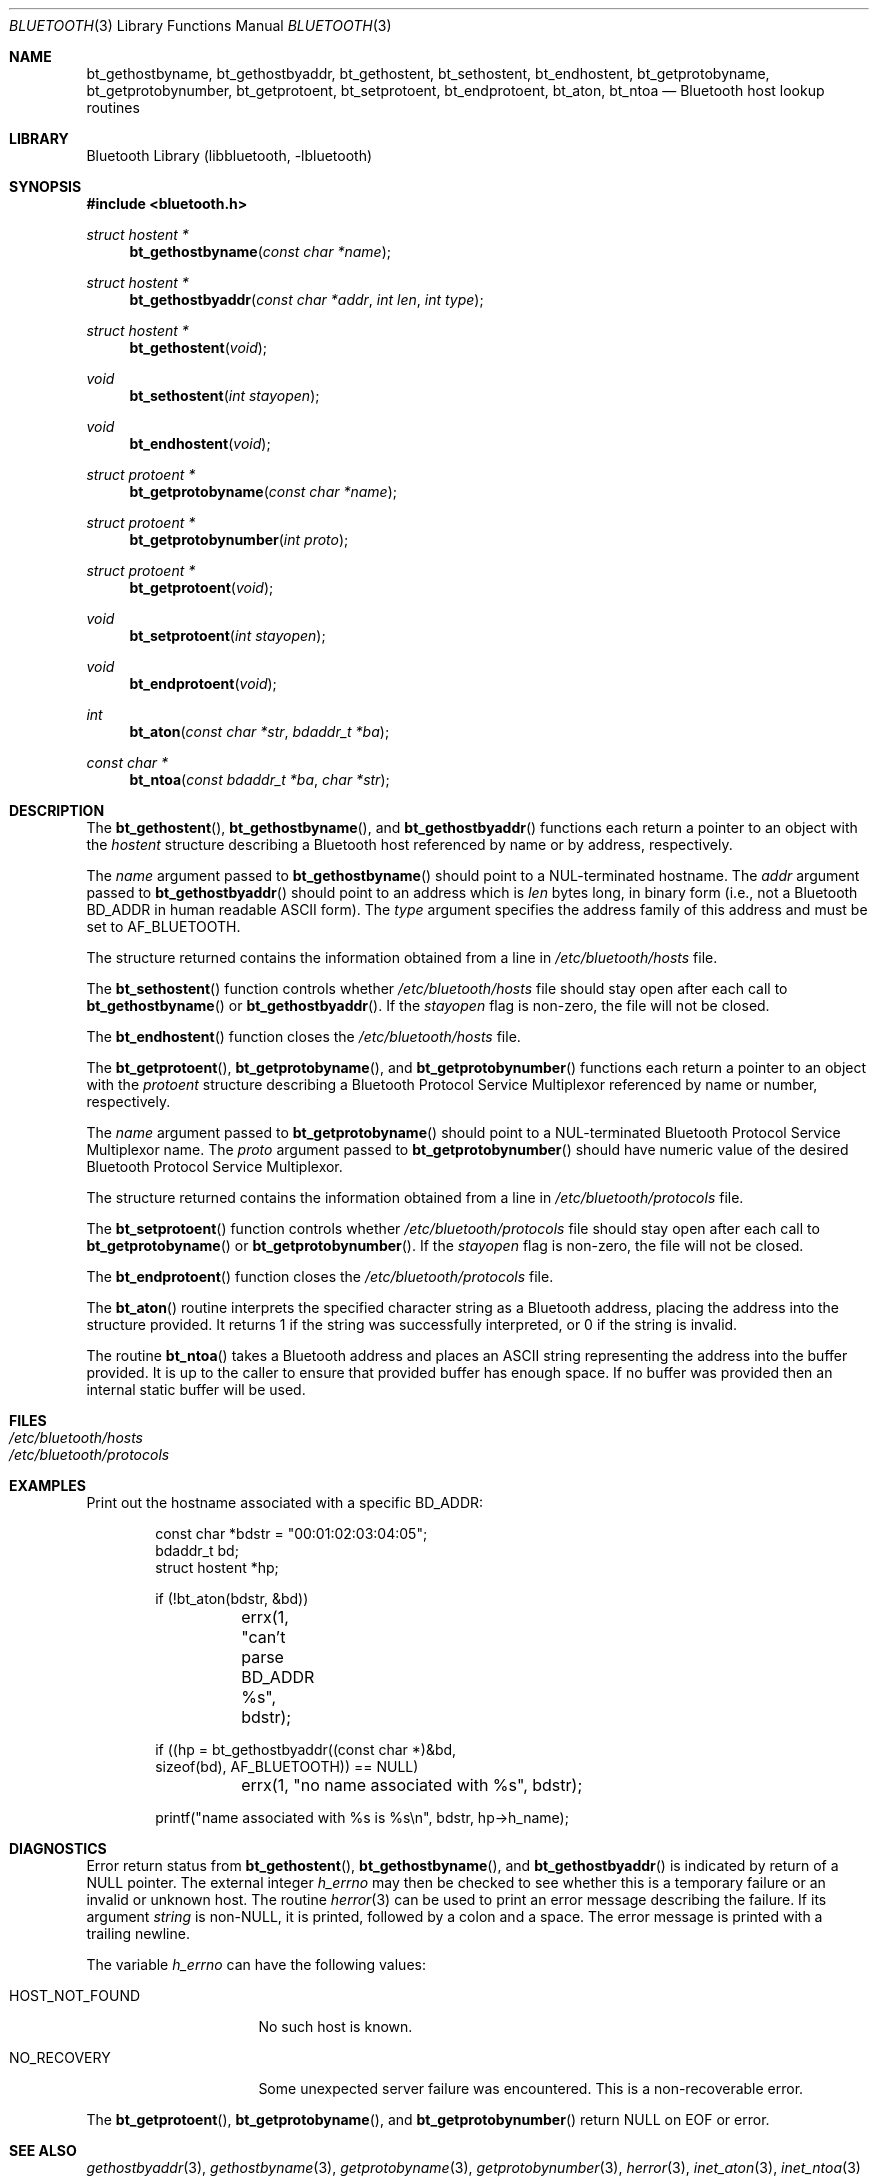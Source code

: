 .\" bluetooth.3,v 1.6 2013/07/20 21:39:56 wiz Exp
.\"
.\" Copyright (c) 2003 Maksim Yevmenkin <m_evmenkin@yahoo.com>
.\" All rights reserved.
.\"
.\" Redistribution and use in source and binary forms, with or without
.\" modification, are permitted provided that the following conditions
.\" are met:
.\" 1. Redistributions of source code must retain the above copyright
.\"    notice, this list of conditions and the following disclaimer.
.\" 2. Redistributions in binary form must reproduce the above copyright
.\"    notice, this list of conditions and the following disclaimer in the
.\"    documentation and/or other materials provided with the distribution.
.\"
.\" THIS SOFTWARE IS PROVIDED BY THE AUTHOR AND CONTRIBUTORS ``AS IS'' AND
.\" ANY EXPRESS OR IMPLIED WARRANTIES, INCLUDING, BUT NOT LIMITED TO, THE
.\" IMPLIED WARRANTIES OF MERCHANTABILITY AND FITNESS FOR A PARTICULAR PURPOSE
.\" ARE DISCLAIMED. IN NO EVENT SHALL THE AUTHOR OR CONTRIBUTORS BE LIABLE
.\" FOR ANY DIRECT, INDIRECT, INCIDENTAL, SPECIAL, EXEMPLARY, OR CONSEQUENTIAL
.\" DAMAGES (INCLUDING, BUT NOT LIMITED TO, PROCUREMENT OF SUBSTITUTE GOODS
.\" OR SERVICES; LOSS OF USE, DATA, OR PROFITS; OR BUSINESS INTERRUPTION)
.\" HOWEVER CAUSED AND ON ANY THEORY OF LIABILITY, WHETHER IN CONTRACT, STRICT
.\" LIABILITY, OR TORT (INCLUDING NEGLIGENCE OR OTHERWISE) ARISING IN ANY WAY
.\" OUT OF THE USE OF THIS SOFTWARE, EVEN IF ADVISED OF THE POSSIBILITY OF
.\" SUCH DAMAGE.
.\"
.\" $FreeBSD: src/lib/libbluetooth/bluetooth.3,v 1.7 2005/01/21 10:26:11 ru Exp $
.\"
.Dd October 25, 2011
.Dt BLUETOOTH 3
.Os
.Sh NAME
.Nm bt_gethostbyname ,
.Nm bt_gethostbyaddr ,
.Nm bt_gethostent ,
.Nm bt_sethostent ,
.Nm bt_endhostent ,
.Nm bt_getprotobyname ,
.Nm bt_getprotobynumber ,
.Nm bt_getprotoent ,
.Nm bt_setprotoent ,
.Nm bt_endprotoent ,
.Nm bt_aton ,
.Nm bt_ntoa
.Nd Bluetooth host lookup routines
.Sh LIBRARY
.Lb libbluetooth
.Sh SYNOPSIS
.In bluetooth.h
.Ft struct hostent *
.Fn bt_gethostbyname "const char *name"
.Ft struct hostent *
.Fn bt_gethostbyaddr "const char *addr" "int len" "int type"
.Ft struct hostent *
.Fn bt_gethostent void
.Ft void
.Fn bt_sethostent "int stayopen"
.Ft void
.Fn bt_endhostent void
.Ft struct protoent *
.Fn bt_getprotobyname "const char *name"
.Ft struct protoent *
.Fn bt_getprotobynumber "int proto"
.Ft struct protoent *
.Fn bt_getprotoent void
.Ft void
.Fn bt_setprotoent "int stayopen"
.Ft void
.Fn bt_endprotoent void
.Ft int
.Fn bt_aton "const char *str" "bdaddr_t *ba"
.Ft const char *
.Fn bt_ntoa "const bdaddr_t *ba" "char *str"
.Sh DESCRIPTION
The
.Fn bt_gethostent ,
.Fn bt_gethostbyname ,
and
.Fn bt_gethostbyaddr
functions each return a pointer to an object with the
.Vt hostent
structure describing a Bluetooth host
referenced by name or by address, respectively.
.Pp
The
.Fa name
argument passed to
.Fn bt_gethostbyname
should point to a
.Dv NUL Ns -terminated
hostname.
The
.Fa addr
argument passed to
.Fn bt_gethostbyaddr
should point to an address which is
.Fa len
bytes long,
in binary form
(i.e., not a Bluetooth BD_ADDR in human readable
.Tn ASCII
form).
The
.Fa type
argument specifies the address family of this address and must be set to
.Dv AF_BLUETOOTH .
.Pp
The structure returned contains the information obtained from a line in
.Pa /etc/bluetooth/hosts
file.
.Pp
The
.Fn bt_sethostent
function controls whether
.Pa /etc/bluetooth/hosts
file should stay open after each call to
.Fn bt_gethostbyname
or
.Fn bt_gethostbyaddr .
If the
.Fa stayopen
flag is non-zero, the file will not be closed.
.Pp
The
.Fn bt_endhostent
function closes the
.Pa /etc/bluetooth/hosts
file.
.Pp
The
.Fn bt_getprotoent ,
.Fn bt_getprotobyname ,
and
.Fn bt_getprotobynumber
functions each return a pointer to an object with the
.Vt protoent
structure describing a Bluetooth Protocol Service Multiplexor referenced
by name or number, respectively.
.Pp
The
.Fa name
argument passed to
.Fn bt_getprotobyname
should point to a
.Dv NUL Ns -terminated
Bluetooth Protocol Service Multiplexor name.
The
.Fa proto
argument passed to
.Fn bt_getprotobynumber
should have numeric value of the desired Bluetooth Protocol Service
Multiplexor.
.Pp
The structure returned contains the information obtained from a line in
.Pa /etc/bluetooth/protocols
file.
.Pp
The
.Fn bt_setprotoent
function controls whether
.Pa /etc/bluetooth/protocols
file should stay open after each call to
.Fn bt_getprotobyname
or
.Fn bt_getprotobynumber .
If the
.Fa stayopen
flag is non-zero, the file will not be closed.
.Pp
The
.Fn bt_endprotoent
function closes the
.Pa /etc/bluetooth/protocols
file.
.Pp
The
.Fn bt_aton
routine interprets the specified character string as a Bluetooth address,
placing the address into the structure provided.
It returns 1 if the string was successfully interpreted,
or 0 if the string is invalid.
.Pp
The routine
.Fn bt_ntoa
takes a Bluetooth address and places an
.Tn ASCII
string representing the address into the buffer provided.
It is up to the caller to ensure that provided buffer has enough space.
If no buffer was provided then an internal static buffer will be used.
.Sh FILES
.Bl -tag -width ".Pa /etc/bluetooth/hosts" -compact
.It Pa /etc/bluetooth/hosts
.It Pa /etc/bluetooth/protocols
.El
.Sh EXAMPLES
Print out the hostname associated with a specific BD_ADDR:
.Bd -literal -offset indent
const char *bdstr = "00:01:02:03:04:05";
bdaddr_t bd;
struct hostent *hp;

if (!bt_aton(bdstr, \*[Am]bd))
	errx(1, "can't parse BD_ADDR %s", bdstr);

if ((hp = bt_gethostbyaddr((const char *)\*[Am]bd,
    sizeof(bd), AF_BLUETOOTH)) == NULL)
	errx(1, "no name associated with %s", bdstr);

printf("name associated with %s is %s\en", bdstr, hp-\*[Gt]h_name);
.Ed
.Sh DIAGNOSTICS
Error return status from
.Fn bt_gethostent ,
.Fn bt_gethostbyname ,
and
.Fn bt_gethostbyaddr
is indicated by return of a
.Dv NULL
pointer.
The external integer
.Va h_errno
may then be checked to see whether this is a temporary failure
or an invalid or unknown host.
The routine
.Xr herror 3
can be used to print an error message describing the failure.
If its argument
.Fa string
is
.Pf non- Dv NULL ,
it is printed, followed by a colon and a space.
The error message is printed with a trailing newline.
.Pp
The variable
.Va h_errno
can have the following values:
.Bl -tag -width ".Dv HOST_NOT_FOUND"
.It Dv HOST_NOT_FOUND
No such host is known.
.It Dv NO_RECOVERY
Some unexpected server failure was encountered.
This is a non-recoverable error.
.El
.Pp
The
.Fn bt_getprotoent ,
.Fn bt_getprotobyname ,
and
.Fn bt_getprotobynumber
return
.Dv NULL
on EOF or error.
.Sh SEE ALSO
.Xr gethostbyaddr 3 ,
.Xr gethostbyname 3 ,
.Xr getprotobyname 3 ,
.Xr getprotobynumber 3 ,
.Xr herror 3 ,
.Xr inet_aton 3 ,
.Xr inet_ntoa 3
.Sh HISTORY
.Nm libbluetooth
first appeared in
.Fx
was ported to
.Nx 4.0
and extended by
.An Iain Hibbert
for Itronix, Inc.
.Sh AUTHORS
.An Maksim Yevmenkin Aq Mt m_evmenkin@yahoo.com
.An Iain Hibbert
.Sh CAVEATS
The
.Fn bt_gethostent
function reads the next line of
.Pa /etc/bluetooth/hosts ,
opening the file if necessary.
.Pp
The
.Fn bt_sethostent
function opens and/or rewinds the
.Pa /etc/bluetooth/hosts
file.
.Pp
The
.Fn bt_getprotoent
function reads the next line of
.Pa /etc/bluetooth/protocols ,
opening the file if necessary.
.Pp
The
.Fn bt_setprotoent
function opens and/or rewinds the
.Pa /etc/bluetooth/protocols
file.
.Sh BUGS
These functions use static data storage;
if the data is needed for future use, it should be
copied before any subsequent calls overwrite it.
